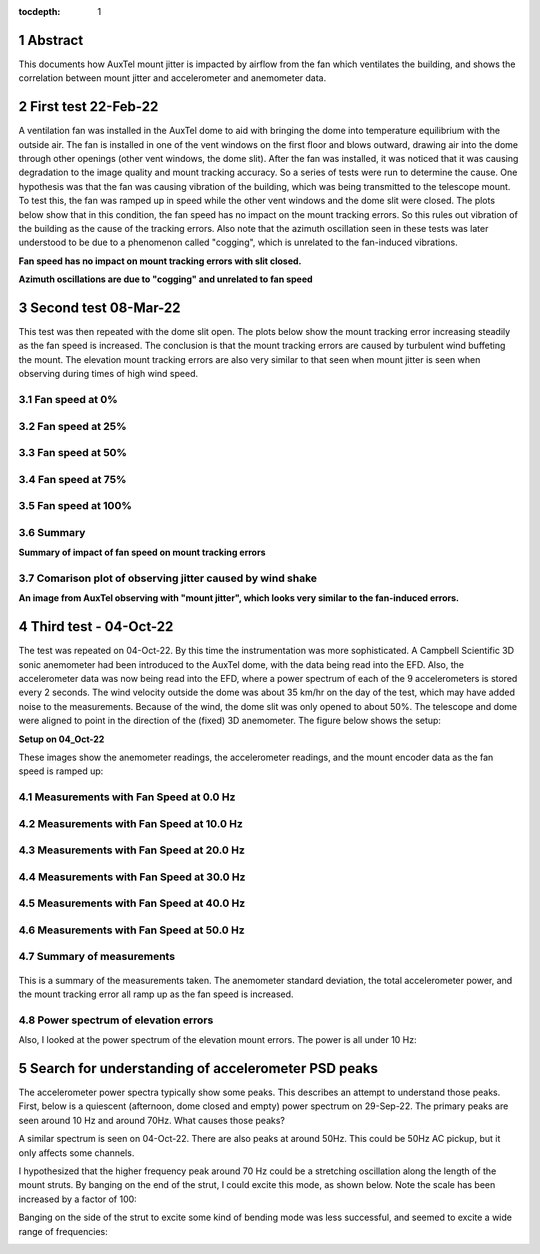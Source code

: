 :tocdepth: 1

.. sectnum::

.. Metadata such as the title, authors, and description are set in metadata.yaml

.. TODO: Delete the note below before merging new content to the main branch.

.. |vspace| raw:: latex

   \vspace{5mm}

Abstract
=================================

This documents how AuxTel mount jitter is impacted by airflow from the fan which ventilates the building, and shows the correlation between mount jitter and accelerometer and anemometer data.

First test 22-Feb-22
=================================

A ventilation fan was installed in the AuxTel dome to aid with bringing the dome into temperature equilibrium with the outside air.  The fan is installed in one of the vent windows on the first floor and blows outward, drawing air into the dome through other openings (other vent windows, the dome slit).  After the fan was installed, it was noticed that it was causing degradation to the image quality and mount tracking accuracy.  So a series of tests were run to determine the cause.  One hypothesis was that the fan was causing vibration of the building, which was being transmitted to the telescope mount.  To test this, the fan was ramped up in speed while the other vent windows and the dome slit were closed.  The plots below show that in this condition, the fan speed has no impact on the mount tracking errors.  So this rules out vibration of the building as the cause of the tracking errors.  Also note that the azimuth oscillation seen in these tests was later understood to be due to a phenomenon called "cogging", which is unrelated to the fan-induced vibrations.

.. image:: ./_static/Mount_Errors_Fan_22Feb22.png

**Fan speed has no impact on mount tracking errors with slit closed.**

.. image:: ./_static/Mount_Errors_Fan_Blowup_22Feb22.png

**Azimuth oscillations are due to "cogging" and unrelated to fan speed**

Second test 08-Mar-22
=================================

This test was then repeated with the dome slit open.  The plots below show the mount tracking error increasing steadily as the fan speed is increased.  The conclusion is that the mount tracking errors are caused by turbulent wind buffeting the mount.  The elevation mount tracking errors are also very similar to that seen when mount jitter is seen when observing during times of high wind speed.

Fan speed at 0%
-----------------------------------------------

.. image:: ./_static/Mount_Accel_Offset_2022030800021_08Mar22.png

Fan speed at 25%
-----------------------------------------------

.. image:: ./_static/Mount_Accel_Offset_2022030800024_08Mar22.png

Fan speed at 50%
-----------------------------------------------

.. image:: ./_static/Mount_Accel_Offset_2022030800025_08Mar22.png

Fan speed at 75%
-----------------------------------------------

.. image:: ./_static/Mount_Accel_Offset_2022030800026_08Mar22.png

Fan speed at 100%
-----------------------------------------------

.. image:: ./_static/Mount_Accel_Offset_2022030800027_08Mar22.png

Summary
-----------------------------------------------

.. image:: ./_static/Fan_Test_Summary_08Mar22.png

**Summary of impact of fan speed on mount tracking errors**

Comarison plot of observing jitter caused by wind shake
-----------------------------------------------------------------------

.. image:: ./_static/Mount_Torques_2022050300924.png

**An image from AuxTel observing with "mount jitter", which looks very similar to the fan-induced errors.**

Third test - 04-Oct-22
=================================

The test was repeated on 04-Oct-22.  By this time the instrumentation was more sophisticated.  A Campbell Scientific 3D sonic anemometer had been introduced to the AuxTel dome, with the data being read into the EFD.  Also, the accelerometer data was now being read into the EFD, where a power spectrum of each of the 9 accelerometers is stored every 2 seconds.  The wind velocity outside the dome was about 35 km/hr on the day of the test, which may have added noise to the measurements.  Because of the wind, the dome slit was only opened to about 50%.  The telescope and dome were aligned to point in the direction of the (fixed) 3D anemometer.  The figure below shows the setup: 

		
.. image:: ./_static/Dome_Setup_04Oct22.jpg

**Setup on 04_Oct-22**


These images show the anemometer readings, the accelerometer readings, and the mount encoder data as the fan speed is ramped up:


Measurements with Fan Speed at 0.0 Hz
------------------------------------------------------

   .. image:: ./_static/Accel_PSD_Scaled_20221004T142700Z.png
	:width: 45%
	:align: right 

   .. image:: ./_static/Anemometer_3D_20221004T142700Z.png 
	:width: 45%
	:align: left
	   
   .. image:: ./_static/Mount_Tracking_20221004T142700Z.png
	:width: 45%
	:align: left

   .. image:: ./_static/SectionEnder.png

Measurements with Fan Speed at 10.0 Hz
-------------------------------------------------------

   .. image:: ./_static/Accel_PSD_Scaled_20221004T142900Z.png
	:width: 45%
	:align: right 

   .. image:: ./_static/Anemometer_3D_20221004T142900Z.png 
	:width: 45%
	:align: left
	   
   .. image:: ./_static/Mount_Tracking_20221004T142900Z.png
	:width: 45%
	:align: left

   .. image:: ./_static/SectionEnder.png

Measurements with Fan Speed at 20.0 Hz
--------------------------------------------------------

   .. image:: ./_static/Accel_PSD_Scaled_20221004T143100Z.png
	:width: 45%
	:align: right 

   .. image:: ./_static/Anemometer_3D_20221004T143100Z.png 
	:width: 45%
	:align: left
	   
   .. image:: ./_static/Mount_Tracking_20221004T143100Z.png
	:width: 45%
	:align: left

   .. image:: ./_static/SectionEnder.png

Measurements with Fan Speed at 30.0 Hz
-------------------------------------------------------

   .. image:: ./_static/Accel_PSD_Scaled_20221004T143300Z.png
	:width: 45%
	:align: right 

   .. image:: ./_static/Anemometer_3D_20221004T143300Z.png 
	:width: 45%
	:align: left
	   
   .. image:: ./_static/Mount_Tracking_20221004T143300Z.png
	:width: 45%
	:align: left

   .. image:: ./_static/SectionEnder.png

Measurements with Fan Speed at 40.0 Hz
------------------------------------------------------

   .. image:: ./_static/Accel_PSD_Scaled_20221004T143500Z.png
	:width: 45%
	:align: right 

   .. image:: ./_static/Anemometer_3D_20221004T143500Z.png 
	:width: 45%
	:align: left
	   
   .. image:: ./_static/Mount_Tracking_20221004T143500Z.png
	:width: 45%
	:align: left

   .. image:: ./_static/SectionEnder.png

Measurements with Fan Speed at 50.0 Hz
------------------------------------------------------

   .. image:: ./_static/Accel_PSD_Scaled_20221004T143700Z.png
	:width: 45%
	:align: right 

   .. image:: ./_static/Anemometer_3D_20221004T143700Z.png 
	:width: 45%
	:align: left
	   
   .. image:: ./_static/Mount_Tracking_20221004T143700Z.png
	:width: 45%
	:align: left

   .. image:: ./_static/SectionEnder.png

Summary of measurements
-----------------------------------------------

   .. image:: ./_static/Joint_Ane_Accel_Mount_Tests_04Oct22.png

This is a summary of the measurements taken.  The anemometer standard deviation, the total accelerometer power, and the mount tracking error all ramp up as the fan speed is increased.

Power spectrum of elevation errors
-----------------------------------------------------------

Also, I looked at the power spectrum of the elevation mount errors.  The power is all under 10 Hz:

   .. image:: ./_static/Elevation_Error_Power_Spectrum_04Oct22.png
	   
Search for understanding of accelerometer PSD peaks
=======================================================================

The accelerometer power spectra typically show some peaks.  This describes an attempt to understand those peaks.  First, below is a quiescent (afternoon, dome closed and empty) power spectrum on 29-Sep-22.  The primary peaks are seen around 10 Hz and around 70Hz.  What causes those peaks?

.. image:: ./_static/Accel_PSD_Quiescent_20220929T133131Z.png

A similar spectrum is seen on 04-Oct-22.  There are also peaks at around 50Hz.  This could be 50Hz AC pickup, but it only affects some channels.

.. image:: ./_static/Accel_PSD_Quiescent_20221004T102455Z.png

I hypothesized that the higher frequency peak around 70 Hz could be a stretching  oscillation along the length of the mount struts.  By banging on the end of the strut, I could excite this mode, as shown below.  Note the scale has been increased by a factor of 100:

.. image:: ./_static/Accel_PSD_End_Bang_20221004T132608Z.png

Banging on the side of the strut to excite some kind of bending mode was less successful, and seemed to excite a wide range of frequencies:

.. image:: ./_static/Accel_PSD_Side_Bang_20221004T132454Z.png


..    :style: lsst_aa
